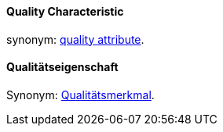 [#term-quality-characteristic]

// tag::EN[]
==== Quality Characteristic

synonym: <<term-quality-attribute,quality attribute>>.

//end::EN[]

//tag::DE[]
==== Qualitätseigenschaft

Synonym: <<term-quality-attribute,Qualitätsmerkmal>>.

// end::DE[]
